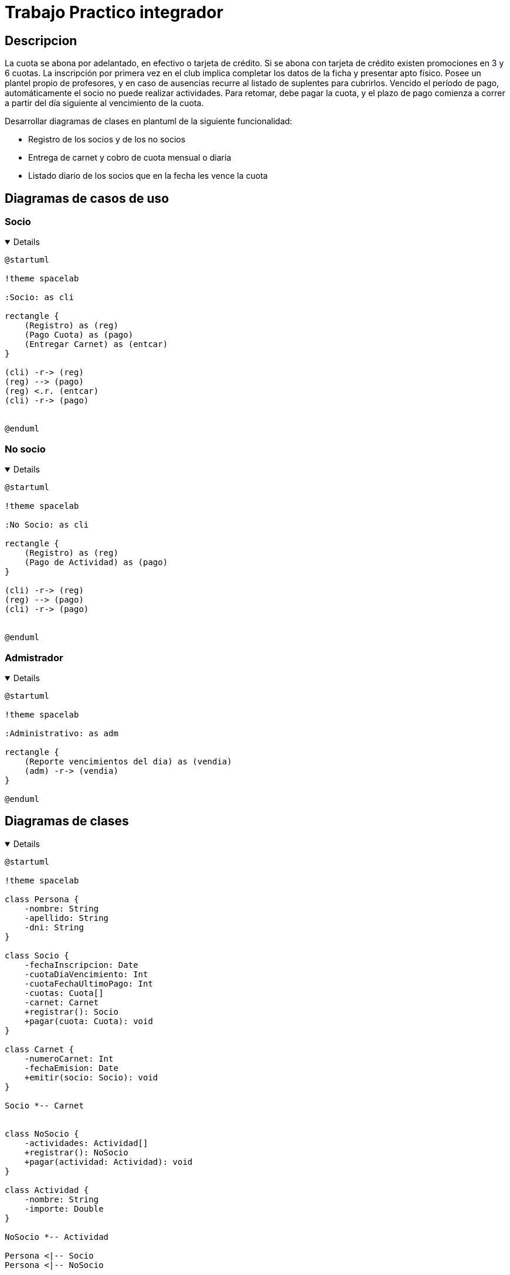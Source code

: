 :imagesdir: ./images
:stylesheet: daro-dark.css

= Trabajo Practico integrador


== Descripcion

La cuota se abona por adelantado, en efectivo o tarjeta de crédito. Si se abona con tarjeta de crédito existen promociones en 3 y 6 cuotas. 
La inscripción por primera vez en el club implica completar los datos de la ficha y presentar apto físico.
Posee un plantel propio de profesores, y en caso de ausencias recurre al listado de suplentes para cubrirlos.
Vencido el período de pago, automáticamente el socio no puede realizar actividades. 
Para retomar, debe pagar la cuota, y el plazo de pago comienza a correr a partir del día siguiente al vencimiento de la cuota.


Desarrollar diagramas de clases en plantuml de la siguiente funcionalidad:

* Registro de los socios y de los no socios
* Entrega de carnet y cobro de cuota mensual o diaria
* Listado diario de los socios que en la fecha les vence la cuota

== Diagramas de casos de uso

=== Socio

ifdef::env-github[]
[%collapsible]
endif::[]
ifndef::env-github[]
[%collapsible%open]
endif::[]
====

[plantuml, target=i2599146368, svg]
....
@startuml

!theme spacelab

:Socio: as cli

rectangle {
    (Registro) as (reg)
    (Pago Cuota) as (pago)
    (Entregar Carnet) as (entcar)
}

(cli) -r-> (reg)
(reg) --> (pago)
(reg) <.r. (entcar)
(cli) -r-> (pago)


@enduml
....

====
ifdef::env-github[]
image::i2599146368.svg[] 
endif::[]




=== No socio


ifdef::env-github[]
[%collapsible]
endif::[]
ifndef::env-github[]
[%collapsible%open]
endif::[]
====

[plantuml, target=i4011554949, svg]
....
@startuml

!theme spacelab

:No Socio: as cli

rectangle {
    (Registro) as (reg)
    (Pago de Actividad) as (pago)
}

(cli) -r-> (reg)
(reg) --> (pago)
(cli) -r-> (pago)


@enduml
....

====
ifdef::env-github[]
image::i4011554949.svg[] 
endif::[]



=== Admistrador

ifdef::env-github[]
[%collapsible]
endif::[]
ifndef::env-github[]
[%collapsible%open]
endif::[]
====

[plantuml, target=i32791283, svg]
....
@startuml

!theme spacelab

:Administrativo: as adm

rectangle {
    (Reporte vencimientos del dia) as (vendia)
    (adm) -r-> (vendia)
}

@enduml
....

====

ifdef::env-github[]
image::i32791283.svg[] 
endif::[]

== Diagramas de clases

ifdef::env-github[]
[%collapsible]
endif::[]
ifndef::env-github[]
[%collapsible%open]
endif::[]
====

[plantuml, target=i880841834, svg]
....
@startuml

!theme spacelab

class Persona {
    -nombre: String
    -apellido: String
    -dni: String
}

class Socio {
    -fechaInscripcion: Date
    -cuotaDiaVencimiento: Int
    -cuotaFechaUltimoPago: Int
    -cuotas: Cuota[]
    -carnet: Carnet
    +registrar(): Socio
    +pagar(cuota: Cuota): void
}

class Carnet {
    -numeroCarnet: Int
    -fechaEmision: Date
    +emitir(socio: Socio): void
}

Socio *-- Carnet


class NoSocio {
    -actividades: Actividad[]
    +registrar(): NoSocio
    +pagar(actividad: Actividad): void
}

class Actividad {
    -nombre: String
    -importe: Double
}

NoSocio *-- Actividad

Persona <|-- Socio
Persona <|-- NoSocio

class Cuota {
    -importe: Double
    -fechaVencimiento: Date
    -cantidadCuotas: Int
    -fechaPago: Date
    -medioPago: MedioPago
}

Socio *-- Cuota

class MedioPago {
    -cuotasPermitidas: Int
    -nombre: String
}

class ReporteVencimientos {
    +generar(fechaVencimiento): List<Socio>
}


Cuota *-- MedioPago

ReporteVencimientos o-- Socio

@enduml


....

====

ifdef::env-github[]
image::i880841834.svg[] 
endif::[]
